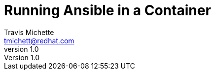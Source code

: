 = {subject}
:subject: Running Ansible in a Container
:description:  Learn how to leverage containers to run Ansible ad-hoc commands and playbooks.
Travis Michette <tmichett@redhat.com>
:doctype: book
:customer:  GLS
:listing-caption: Listing
:toc:
:toclevels: 7
:sectnums:
:sectnumlevels: 6
:numbered:
:chapter-label:
:pdf-page-size: LETTER
:icons: font
ifdef::backend-pdf[]
:title-page-background-image: image:EngagementJournalCoverPageLogoNew.jpg[pdfwidth=8.0in,align=center]
:pygments-style: tango
:source-highlighter: pygments
endif::[]
ifndef::env-github[:icons: font]
ifdef::env-github[]
:status:
:outfilesuffix: .adoc
:caution-caption: :fire:
:important-caption: :exclamation:
:note-caption: :paperclip:
:tip-caption: :bulb:
:warning-caption: :warning:
endif::[]
:revnumber: 1.0
:imagesdir: images/
